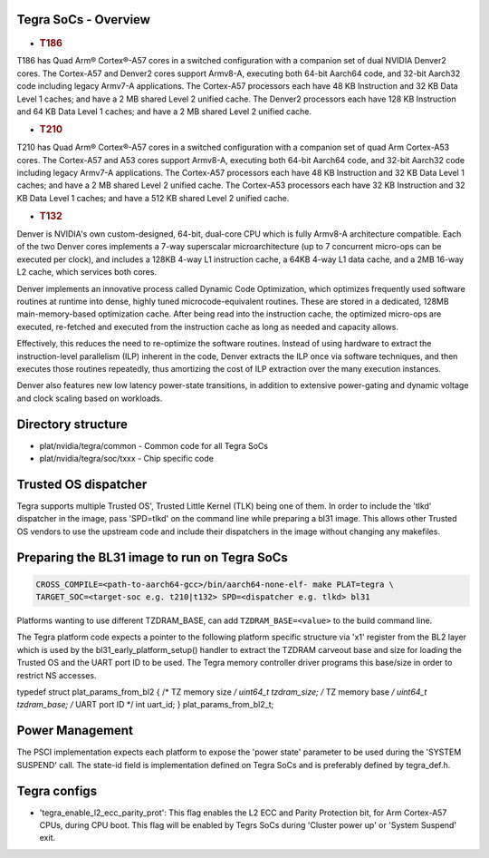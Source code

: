 Tegra SoCs - Overview
=====================

-  .. rubric:: T186
      :name: t186

T186 has Quad Arm® Cortex®-A57 cores in a switched configuration with a
companion set of dual NVIDIA Denver2 cores. The Cortex-A57 and Denver2 cores
support Armv8-A, executing both 64-bit Aarch64 code, and 32-bit Aarch32 code
including legacy Armv7-A applications. The Cortex-A57 processors each have
48 KB Instruction and 32 KB Data Level 1 caches; and have a 2 MB shared
Level 2 unified cache. The Denver2 processors each have 128 KB Instruction
and 64 KB Data Level 1 caches; and have a 2 MB shared Level 2 unified cache.

-  .. rubric:: T210
      :name: t210

T210 has Quad Arm® Cortex®-A57 cores in a switched configuration with a
companion set of quad Arm Cortex-A53 cores. The Cortex-A57 and A53 cores
support Armv8-A, executing both 64-bit Aarch64 code, and 32-bit Aarch32 code
including legacy Armv7-A applications. The Cortex-A57 processors each have
48 KB Instruction and 32 KB Data Level 1 caches; and have a 2 MB shared
Level 2 unified cache. The Cortex-A53 processors each have 32 KB Instruction
and 32 KB Data Level 1 caches; and have a 512 KB shared Level 2 unified cache.

-  .. rubric:: T132
      :name: t132

Denver is NVIDIA's own custom-designed, 64-bit, dual-core CPU which is
fully Armv8-A architecture compatible. Each of the two Denver cores
implements a 7-way superscalar microarchitecture (up to 7 concurrent
micro-ops can be executed per clock), and includes a 128KB 4-way L1
instruction cache, a 64KB 4-way L1 data cache, and a 2MB 16-way L2
cache, which services both cores.

Denver implements an innovative process called Dynamic Code Optimization,
which optimizes frequently used software routines at runtime into dense,
highly tuned microcode-equivalent routines. These are stored in a
dedicated, 128MB main-memory-based optimization cache. After being read
into the instruction cache, the optimized micro-ops are executed,
re-fetched and executed from the instruction cache as long as needed and
capacity allows.

Effectively, this reduces the need to re-optimize the software routines.
Instead of using hardware to extract the instruction-level parallelism
(ILP) inherent in the code, Denver extracts the ILP once via software
techniques, and then executes those routines repeatedly, thus amortizing
the cost of ILP extraction over the many execution instances.

Denver also features new low latency power-state transitions, in addition
to extensive power-gating and dynamic voltage and clock scaling based on
workloads.

Directory structure
===================

-  plat/nvidia/tegra/common - Common code for all Tegra SoCs
-  plat/nvidia/tegra/soc/txxx - Chip specific code

Trusted OS dispatcher
=====================

Tegra supports multiple Trusted OS', Trusted Little Kernel (TLK) being one of
them. In order to include the 'tlkd' dispatcher in the image, pass 'SPD=tlkd'
on the command line while preparing a bl31 image. This allows other Trusted OS
vendors to use the upstream code and include their dispatchers in the image
without changing any makefiles.

Preparing the BL31 image to run on Tegra SoCs
=============================================

.. code:: shell

    CROSS_COMPILE=<path-to-aarch64-gcc>/bin/aarch64-none-elf- make PLAT=tegra \
    TARGET_SOC=<target-soc e.g. t210|t132> SPD=<dispatcher e.g. tlkd> bl31

Platforms wanting to use different TZDRAM\_BASE, can add ``TZDRAM_BASE=<value>``
to the build command line.

The Tegra platform code expects a pointer to the following platform specific
structure via 'x1' register from the BL2 layer which is used by the
bl31\_early\_platform\_setup() handler to extract the TZDRAM carveout base and
size for loading the Trusted OS and the UART port ID to be used. The Tegra
memory controller driver programs this base/size in order to restrict NS
accesses.

typedef struct plat\_params\_from\_bl2 {
/\* TZ memory size */
uint64\_t tzdram\_size;
/* TZ memory base */
uint64\_t tzdram\_base;
/* UART port ID \*/
int uart\_id;
} plat\_params\_from\_bl2\_t;

Power Management
================

The PSCI implementation expects each platform to expose the 'power state'
parameter to be used during the 'SYSTEM SUSPEND' call. The state-id field
is implementation defined on Tegra SoCs and is preferably defined by
tegra\_def.h.

Tegra configs
=============

-  'tegra\_enable\_l2\_ecc\_parity\_prot': This flag enables the L2 ECC and Parity
   Protection bit, for Arm Cortex-A57 CPUs, during CPU boot. This flag will
   be enabled by Tegrs SoCs during 'Cluster power up' or 'System Suspend' exit.
